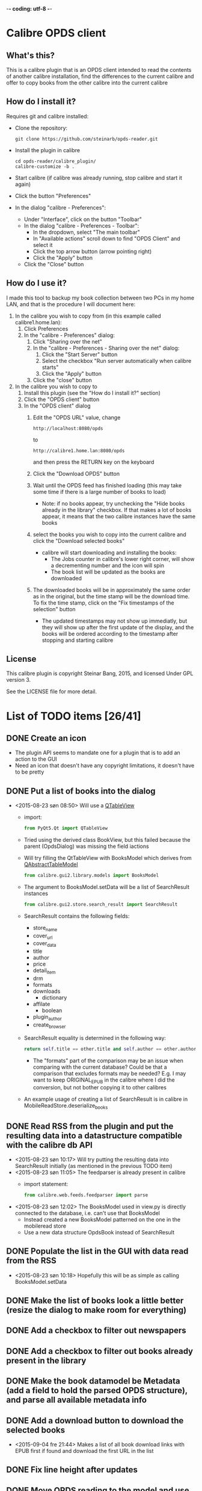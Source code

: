-*- coding: utf-8 -*-

* Calibre OPDS client
** What's this?
This is a calibre plugin that is an OPDS client intended to read the contents of another calibre installation, find the differences to the current calibre and offer to copy books from the other calibre into the current calibre
** How do I install it?
Requires git and calibre installed:
 - Clone the repository:
   #+BEGIN_EXAMPLE
     git clone https://github.com/steinarb/opds-reader.git
   #+END_EXAMPLE
 - Install the plugin in calibre
   #+BEGIN_EXAMPLE
     cd opds-reader/calibre_plugin/
     calibre-customize -b .
   #+END_EXAMPLE
 - Start calibre (if calibre was already running, stop calibre and start it again)
 - Click the button "Preferences"
 - In the dialog "calibre - Preferences":
   - Under "Interface", click on the button "Toolbar"
   - In the dialog "calibre - Preferences - Toolbar":
     - In the dropdown, select "The main toolbar"
     - In "Available actions" scroll down to find "OPDS Client" and select it
     - Click the top arrow button (arrow pointing right)
     - Click the "Apply" button
   - Click the "Close" button
** How do I use it?
I made this tool to backup my book collection between two PCs in my home LAN, and that is the procedure I will document here:
  1. In the calibre you wish to copy from (in this example called calibre1.home.lan):
     1. Click Preferences
     2. In the "calibre - Preferences" dialog:
        1. Click "Sharing over the net"
        2. In the "calibre - Preferences - Sharing over the net" dialog:
           1. Click the "Start Server" button
           2. Select the checkbox "Run server automatically when calibre starts"
           3. Click the "Apply" button
        3. Click the "close" button
  2. In the calibre you wish to copy to
     1. Install this plugin (see the "How do I install it?" section)
     2. Click the "OPDS client" button
     3. In the "OPDS client" dialog
        1. Edit the "OPDS URL" value, change
           : http://localhost:8080/opds
           to
           : http://calibre1.home.lan:8080/opds
           and then press the RETURN key on the keyboard
        2. Click the "Download OPDS" button
        3. Wait until the OPDS feed has finished loading (this may take some time if there is a large number of books to load)
           - Note: if no books appear, try unchecking the "Hide books already in the library" checkbox.  If that makes a lot of books appear, it means that the two calibre instances have the same books
        4. select the books you wish to copy into the current calibre and click the "Download selected books"
           - calibre will start downloading and installing the books:
             - The Jobs counter in calibre's lower right corner, will show a decrementing number and the icon will spin
             - The book list will be updated as the books are downloaded
        5. The downloaded books will be in approximately the same order as in the original, but the time stamp will be the download time. To fix the time stamp, click on the "Fix timestamps of the selection" button
           - The updated timestamps may not show up immediatly, but they will show up after the first update of the display, and the books will be ordered according to the timestamp after stopping and starting calibre
** License
This calibre plugin is copyright Steinar Bang, 2015, and licensed Under GPL version 3.

See the LICENSE file for more detail.
* List of TODO items [26/41]
** DONE Create an icon
- The plugin API seems to mandate one for a plugin that is to add an action to the GUI
- Need an icon that doesn't have any copyright limitations, it doesn't have to be pretty
** DONE Put a list of books into the dialog
 - <2015-08-23 søn 08:50> Will use a [[http://doc.qt.io/qt-5/qtableview.html][QTableView]]
   - import:
     #+BEGIN_SRC python
       from PyQt5.Qt import QTableView
     #+END_SRC
   - Tried using the derived class BookView, but this failed because the parent (OpdsDialog) was missing the field iactions
   - Will try filling the QtTableView with BooksModel which derives from [[http://doc.qt.io/qt-5/qabstracttablemodel.html][QAbstractTableModel]]
     #+BEGIN_SRC python
       from calibre.gui2.library.models import BooksModel
     #+END_SRC
   - The argument to BooksModel.setData will be a list of SearchResult instances
     #+BEGIN_SRC python
       from calibre.gui2.store.search_result import SearchResult
     #+END_SRC
   - SearchResult contains the following fields:
     - store_name
     - cover_url
     - cover_data
     - title
     - author
     - price
     - detail_item
     - drm
     - formats
     - downloads
       - dictionary
     - affilate
       - boolean
     - plugin_author
     - create_browser
   - SearchResult equality is determined in the following way:
     #+BEGIN_SRC python
       return self.title == other.title and self.author == other.author and self.store_name == other.store_name and self.formats == other.formats
     #+END_SRC
     - The "formats" part of the comparison may be an issue when comparing with the current database? Could be that a comparison that excludes formats may be needed? E.g. I may want to keep ORIGINAL_EPUB in the calibre where I did the conversion, but not bother copying it to other calibres
   - An example usage of creating a list of SearchResult is in calibre in MobileReadStore.deserialize_books
** DONE Read RSS from the plugin and put the resulting data into a datastructure compatible with the calibre db API
 - <2015-08-23 søn 10:17> Will try putting the resulting data into SearchResult initially (as mentioned in the previous TODO item)
 - <2015-08-23 søn 11:05> The feedparser is already present in calibre
   - import statement:
     #+BEGIN_SRC python
       from calibre.web.feeds.feedparser import parse
     #+END_SRC
 - <2015-08-23 søn 12:02> The BooksModel used in view.py is directly connected to the database, i.e. can't use that BooksModel
   - Instead created a new BooksModel patterned on the one in the mobileread store
   - Use a new data structure OpdsBook instead of SearchResult
** DONE Populate the list in the GUI with data read from the RSS
 - <2015-08-23 søn 10:18> Hopefully this will be as simple as calling BooksModel.setData
** DONE Make the list of books look a little better (resize the dialog to make room for everything)
** DONE Add a checkbox to filter out newspapers
** DONE Add a checkbox to filter out books already present in the library
** DONE Make the book datamodel be Metadata (add a field to hold the parsed OPDS structure), and parse all available metadata info
** DONE Add a download button to download the selected books
 - <2015-09-04 fre 21:44> Makes a list of all book download links with EPUB first if found and download the first URL in the list
** DONE Fix line height after updates
** DONE Move OPDS reading to the model and use the model refresh instead of setting a new model
** DONE Restore the authors to the OPDS book list
** DONE Make sure all of the books in the library are listed
 - <2015-09-05 lør 10:34> Calibre is set up by default to only deliver 30 items
 - <2015-09-05 lør 23:20> Following the "next" links of the feed until there are no more "next"
** DONE Give feedback on the number of OPDS books downloaded
 - <2015-09-06 søn 12:43> Perhaps update the list after each 30 book chunk has been added?
** DONE Get a display value back for "updated"
 - <2015-09-06 søn 12:28> The value is back, but now there is a value for the initial empty lines
** DONE Reverse the order of requested downloads
 - <2015-09-06 søn 08:12> The idea is that what's started first will finish first and that this will give the same book order in the two calibres
** DONE Set the date/time of the copied book to the date of the original
 - <2015-09-05 lør 23:08> The date returned by "Updated" was the same for all books and the date/time of the last change to the db of the remote calibre
   - Opened an issue to replace this with the Metadata.timestamp attribute of the book: https://bugs.launchpad.net/bugs/1492651
 - <2015-09-06 søn 09:25> Use the ajax.py REST API to download the metadata for the remote book
   - Endpoints are:
     - /ajax/book/{book_id}/{library_id=None}
       - Return the metadata of the book as a JSON dictionary.
       - Query parameters: ?category_urls=true&id_is_uuid=false&device_for_template=None
     - /ajax/books/{library_id=None}
       - Return the metadata for the books as a JSON dictionary.
       - Query parameters: ?ids=all&category_urls=true&id_is_uuid=false&device_for_template=None
     - /ajax/categories/{library_id=None}
       - Return the list of top-level categories as a list of dictionaries
       - Each category has the form:
         #+BEGIN_SRC json
           {
             "name": "Display Name",
             "url": "URL that gives the JSON object corresponding to all entries in this category",
             "icon": "URL to icon of this category",
             "is_category": "False for the All Books and Newest categories, True for everything else"
           }
         #+END_SRC
     - /ajax/category/{encoded_name}/{library_id=None}
       - Return a dictionary describing the category specified by name
       - Query parameters: ?num=100&offset=0&sort=name&sort_order=asc
       - Response:
         #+BEGIN_SRC json
           {
               "category_name": "Category display name",
               "base_url": "Base URL for this category",
               "total_num": "Total numberof items in this category",
               "offset": "The offset for the items returned in this result",
               "num": "The number of items returned in this result",
               "sort": "How the returned items are sorted",
               "sort_order": "asc or desc",
               "subcategories": "List of sub categories of this category.",
               "items": "List of items in this category"
           }
         #+END_SRC
     - /ajax/books_in/{encoded_category}/{encoded_item}/{library_id=None}
       - Return the books (as list of ids) present in the specified category
       - Query parameters: ?num=100&offset=0&sort=title&sort_order=asc&get_additional_fields=
     - /ajax/search/{library_id=None}
       - Return the books (as list of ids) matching the specified search query.
       - Query parameters: ?num=100&offset=0&sort=title&sort_order=asc&query=
 - <2015-09-06 søn 10:30> Tried using the API
   - http://edwards.hjemme.lan:8080/ajax/books/ returned a 404
   - Added an
     : Accept: application/json
     header to the GET, but still got a 404
 - <2015-09-14 ma 23:56> Timestamps are now received and placed correctly on the book Metadata objects from the OPDS feed, the downloaded metadata hasn't been updated yet
 - <2015-09-15 ti 22:47> Added a "Fix timestamps of selection" button that can be clicked after download
   - I would have preferred to do this automatically, but that would require a callback that could be called after download, and no such callback system exists
   - The "Fix timestamps of selection" button only works for books that have a single author, the db.find_identical_books() method returns nothing when the metadata has more than one author
** DONE Make the "Fix timestamps of selection button" work for books with more than one author
** DONE Format the book list with different color for alternate lines
** DONE Add licensing information (GPLv3) on the project level
** DONE Add licensing and copyright information to all files
** DONE Add recently used dropdown to the opds_url configuration
** DONE Make the OPDS parsing more robust (hardcoded to the default structure of calibre right now)
** DONE Put the OPDS feed combobox on the main dialog
** DONE Add a catalog selection combobox
 - <2015-09-20 sø 12:13> Non-editable, populated from the catalogs in the root catalog when downloading a new feed
** TODO Add search in downloaded results
** TODO Read OPDS feeds other than calibre
 - <2015-09-18 fr 19:01> Some examples
   - feedbooks:
     : http://www.feedbooks.com/books/top.atom?category=FBFIC028000&lang=en
     or
     : http://www.feedbooks.com/catalog.atom
   - Internet archive:
     : http://bookserver.archive.org/catalog/
   - Pragmatic bookshelf:
     : http://pragprog.com/magazines.opds
   - ManyBooks:
     : http://www.manybooks.net/opds/index.php
   - Project Gutenberg:
     : http://m.gutenberg.org/ebooks/?format=opds
   - O'Reilly:
     : http://opds.oreilly.com/opds/
   - Baen ebooks:
     : http://www.baenebooks.com/stanza.aspx
** TODO Add auto discovery of calibre instances in the LAN
 - <2015-09-06 søn 11:49> Perhaps use the Bonjour protocol? (is this what FBReaderJ uses?)
** TODO Find out why the OPDS reader dialog sometimes disappear after downloading the OPDS
** TODO Add username/password information to saved opds_url values
** TODO Migrate own code from underscore separation to camelCase (Python has a camelCase modula/pascal feel to it)
** TODO Find out why some books (in PDF...?) aren't downloaded
** TODO Explore the documentation format to see if it is relevant to this plugin
** TODO Try to keep the line length correct during intermediate model updates
 - <2015-09-06 søn 16:10> When updating the book list model after each OPDS chunk, the line heights are wrong
   - They are corrected after the final read but they look a bit silly during the intermediate chunks
** TODO Get better matching with existing books (the "Maven cookbook" was already present, but it still showed up)
** DONE Add configuration options for defaults for the "hide" checkboxes
** TODO Remove all leftover debug trace
** TODO Copy read marks in calibre's reader from the remote
** TODO Refresh the list as books are downloaded (suppress downloaded books from the list)
** TODO Add cover thumbnails to the list of books
** TODO Add an exclusion list (a list of books that should be permanently hidden from the comparison)
